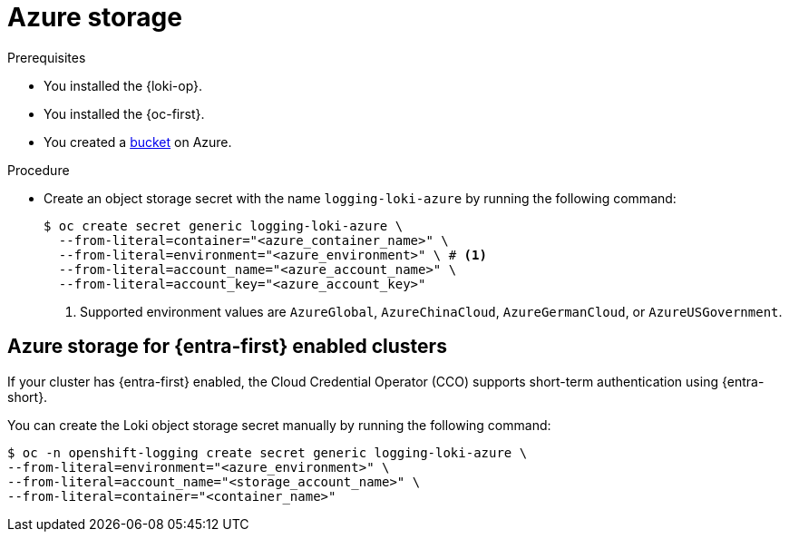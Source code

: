// Module is included in the following assemblies:
//
// * observability/logging/log_storage/installing-log-storage.adoc

:_mod-docs-content-type: PROCEDURE
[id="logging-loki-storage-azure_{context}"]
= Azure storage

.Prerequisites

* You installed the {loki-op}.
* You installed the {oc-first}.
* You created a link:https://docs.microsoft.com/en-us/azure/storage/blobs/storage-blobs-introduction[bucket] on Azure.

.Procedure

* Create an object storage secret with the name `logging-loki-azure` by running the following command:
+
[source,terminal,subs="+quotes"]
----
$ oc create secret generic logging-loki-azure \
  --from-literal=container="<azure_container_name>" \
  --from-literal=environment="<azure_environment>" \ # <1>
  --from-literal=account_name="<azure_account_name>" \
  --from-literal=account_key="<azure_account_key>"
----
<1> Supported environment values are `AzureGlobal`, `AzureChinaCloud`, `AzureGermanCloud`, or `AzureUSGovernment`.

[id="azure_storage_workload_id_{context}"]
== Azure storage for {entra-first} enabled clusters

If your cluster has {entra-first} enabled, the Cloud Credential Operator (CCO) supports short-term authentication using {entra-short}.

You can create the Loki object storage secret manually by running the following command:

[source,terminal,subs="+quotes"]
----
$ oc -n openshift-logging create secret generic logging-loki-azure \
--from-literal=environment="<azure_environment>" \
--from-literal=account_name="<storage_account_name>" \
--from-literal=container="<container_name>"
----